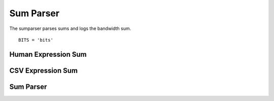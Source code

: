 Sum Parser
==========

The sumparser parses sums and logs the bandwidth sum.

::

    BITS = 'bits'
    
    



Human Expression Sum
--------------------

.. uml::

   HumanExpression <|-- HumanExpression

.. module:: apetools.parsers.sumparser
.. autosummary::
   :toctree: api

   HumanExpressionSum
   HumanExpressionSum.thread_column



CSV Expression Sum
------------------

.. uml:: 

   CsvExpression <|-- CsvExpressionSum

.. autosummary::
   :toctree: api

   CsvExpressionSum
   CsvExpressionSum.thread_column



Sum Parser
----------

.. uml::

   IperfParser <|-- SumParser

.. autosummary::
   :toctree: api

   SumParser
   SumParser.regex
   SumParser.__call__
   SumParser.pipe
    
